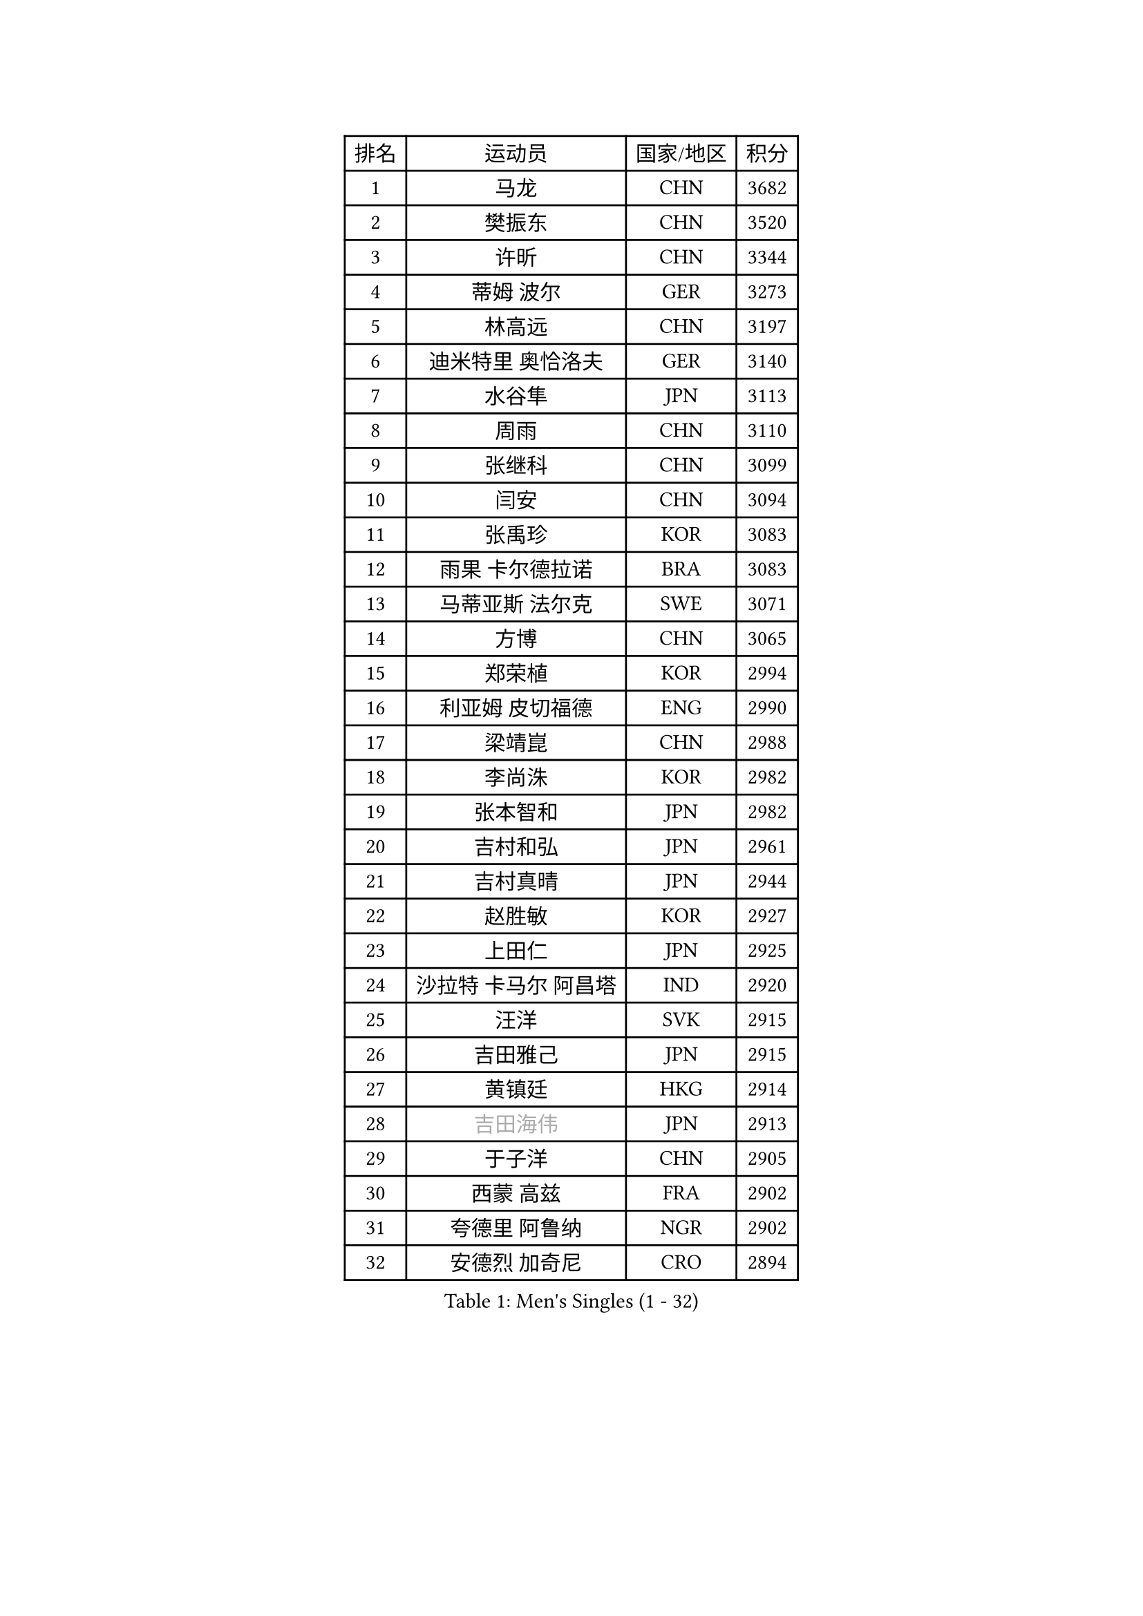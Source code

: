 
#set text(font: ("Courier New", "NSimSun"))
#figure(
  caption: "Men's Singles (1 - 32)",
    table(
      columns: 4,
      [排名], [运动员], [国家/地区], [积分],
      [1], [马龙], [CHN], [3682],
      [2], [樊振东], [CHN], [3520],
      [3], [许昕], [CHN], [3344],
      [4], [蒂姆 波尔], [GER], [3273],
      [5], [林高远], [CHN], [3197],
      [6], [迪米特里 奥恰洛夫], [GER], [3140],
      [7], [水谷隼], [JPN], [3113],
      [8], [周雨], [CHN], [3110],
      [9], [张继科], [CHN], [3099],
      [10], [闫安], [CHN], [3094],
      [11], [张禹珍], [KOR], [3083],
      [12], [雨果 卡尔德拉诺], [BRA], [3083],
      [13], [马蒂亚斯 法尔克], [SWE], [3071],
      [14], [方博], [CHN], [3065],
      [15], [郑荣植], [KOR], [2994],
      [16], [利亚姆 皮切福德], [ENG], [2990],
      [17], [梁靖崑], [CHN], [2988],
      [18], [李尚洙], [KOR], [2982],
      [19], [张本智和], [JPN], [2982],
      [20], [吉村和弘], [JPN], [2961],
      [21], [吉村真晴], [JPN], [2944],
      [22], [赵胜敏], [KOR], [2927],
      [23], [上田仁], [JPN], [2925],
      [24], [沙拉特 卡马尔 阿昌塔], [IND], [2920],
      [25], [汪洋], [SVK], [2915],
      [26], [吉田雅己], [JPN], [2915],
      [27], [黄镇廷], [HKG], [2914],
      [28], [#text(gray, "吉田海伟")], [JPN], [2913],
      [29], [于子洋], [CHN], [2905],
      [30], [西蒙 高兹], [FRA], [2902],
      [31], [夸德里 阿鲁纳], [NGR], [2902],
      [32], [安德烈 加奇尼], [CRO], [2894],
    )
  )#pagebreak()

#set text(font: ("Courier New", "NSimSun"))
#figure(
  caption: "Men's Singles (33 - 64)",
    table(
      columns: 4,
      [排名], [运动员], [国家/地区], [积分],
      [33], [林钟勋], [KOR], [2892],
      [34], [王楚钦], [CHN], [2887],
      [35], [丹羽孝希], [JPN], [2887],
      [36], [帕特里克 弗朗西斯卡], [GER], [2885],
      [37], [KOU Lei], [UKR], [2884],
      [38], [弗拉基米尔 萨姆索诺夫], [BLR], [2880],
      [39], [松平健太], [JPN], [2877],
      [40], [卢文 菲鲁斯], [GER], [2872],
      [41], [徐晨皓], [CHN], [2871],
      [42], [乔纳森 格罗斯], [DEN], [2870],
      [43], [HABESOHN Daniel], [AUT], [2869],
      [44], [特里斯坦 弗洛雷], [FRA], [2868],
      [45], [朱霖峰], [CHN], [2867],
      [46], [PERSSON Jon], [SWE], [2864],
      [47], [周启豪], [CHN], [2862],
      [48], [达科 约奇克], [SLO], [2856],
      [49], [森园政崇], [JPN], [2851],
      [50], [#text(gray, "LI Ping")], [QAT], [2840],
      [51], [刘丁硕], [CHN], [2839],
      [52], [马克斯 弗雷塔斯], [POR], [2834],
      [53], [MAJOROS Bence], [HUN], [2829],
      [54], [#text(gray, "陈卫星")], [AUT], [2826],
      [55], [SHIBAEV Alexander], [RUS], [2826],
      [56], [诺沙迪 阿拉米扬], [IRI], [2826],
      [57], [WALTHER Ricardo], [GER], [2823],
      [58], [SKACHKOV Kirill], [RUS], [2818],
      [59], [贝内迪克特 杜达], [GER], [2817],
      [60], [林昀儒], [TPE], [2814],
      [61], [丁祥恩], [KOR], [2804],
      [62], [克里斯坦 卡尔松], [SWE], [2803],
      [63], [廖振珽], [TPE], [2798],
      [64], [薛飞], [CHN], [2796],
    )
  )#pagebreak()

#set text(font: ("Courier New", "NSimSun"))
#figure(
  caption: "Men's Singles (65 - 96)",
    table(
      columns: 4,
      [排名], [运动员], [国家/地区], [积分],
      [65], [及川瑞基], [JPN], [2795],
      [66], [奥维迪乌 伊奥内斯库], [ROU], [2789],
      [67], [KIM Donghyun], [KOR], [2785],
      [68], [周恺], [CHN], [2782],
      [69], [巴斯蒂安 斯蒂格], [GER], [2775],
      [70], [基里尔 格拉西缅科], [KAZ], [2768],
      [71], [蒂亚戈 阿波罗尼亚], [POR], [2766],
      [72], [博扬 托基奇], [SLO], [2765],
      [73], [村松雄斗], [JPN], [2761],
      [74], [TSUBOI Gustavo], [BRA], [2758],
      [75], [斯特凡 菲格尔], [AUT], [2758],
      [76], [王臻], [CAN], [2758],
      [77], [GERELL Par], [SWE], [2752],
      [78], [PISTEJ Lubomir], [SVK], [2750],
      [79], [KIM Minhyeok], [KOR], [2745],
      [80], [WANG Zengyi], [POL], [2743],
      [81], [帕纳吉奥迪斯 吉奥尼斯], [GRE], [2739],
      [82], [雅罗斯列夫 扎姆登科], [UKR], [2739],
      [83], [特鲁斯 莫雷加德], [SWE], [2738],
      [84], [庄智渊], [TPE], [2737],
      [85], [大岛祐哉], [JPN], [2737],
      [86], [#text(gray, "MATTENET Adrien")], [FRA], [2735],
      [87], [TAKAKIWA Taku], [JPN], [2732],
      [88], [哈米特 德赛], [IND], [2731],
      [89], [奥马尔 阿萨尔], [EGY], [2727],
      [90], [ZHAI Yujia], [DEN], [2714],
      [91], [詹斯 伦德奎斯特], [SWE], [2710],
      [92], [江天一], [HKG], [2704],
      [93], [STOYANOV Niagol], [ITA], [2702],
      [94], [朴申赫], [PRK], [2701],
      [95], [安宰贤], [KOR], [2700],
      [96], [木造勇人], [JPN], [2698],
    )
  )#pagebreak()

#set text(font: ("Courier New", "NSimSun"))
#figure(
  caption: "Men's Singles (97 - 128)",
    table(
      columns: 4,
      [排名], [运动员], [国家/地区], [积分],
      [97], [HO Kwan Kit], [HKG], [2698],
      [98], [MACHI Asuka], [JPN], [2696],
      [99], [PARK Ganghyeon], [KOR], [2696],
      [100], [MINO Alberto], [ECU], [2695],
      [101], [宇田幸矢], [JPN], [2694],
      [102], [金珉锡], [KOR], [2691],
      [103], [安东 卡尔伯格], [SWE], [2688],
      [104], [MONTEIRO Joao], [POR], [2688],
      [105], [卡纳克 贾哈], [USA], [2686],
      [106], [KANG Dongsoo], [KOR], [2683],
      [107], [#text(gray, "ELOI Damien")], [FRA], [2683],
      [108], [赵大成], [KOR], [2683],
      [109], [#text(gray, "FANG Yinchi")], [CHN], [2681],
      [110], [LIVENTSOV Alexey], [RUS], [2681],
      [111], [罗伯特 加尔多斯], [AUT], [2675],
      [112], [OUAICHE Stephane], [ALG], [2675],
      [113], [TAZOE Kenta], [JPN], [2671],
      [114], [ANGLES Enzo], [FRA], [2670],
      [115], [SIRUCEK Pavel], [CZE], [2665],
      [116], [ECSEKI Nandor], [HUN], [2662],
      [117], [TAKAMI Masaki], [JPN], [2660],
      [118], [GUNDUZ Ibrahim], [TUR], [2659],
      [119], [ROBLES Alvaro], [ESP], [2659],
      [120], [MATSUYAMA Yuki], [JPN], [2659],
      [121], [JANCARIK Lubomir], [CZE], [2659],
      [122], [AGUIRRE Marcelo], [PAR], [2657],
      [123], [MATSUDAIRA Kenji], [JPN], [2655],
      [124], [LAM Siu Hang], [HKG], [2654],
      [125], [邱党], [GER], [2653],
      [126], [WALKER Samuel], [ENG], [2649],
      [127], [高宁], [SGP], [2648],
      [128], [SEYFRIED Joe], [FRA], [2646],
    )
  )